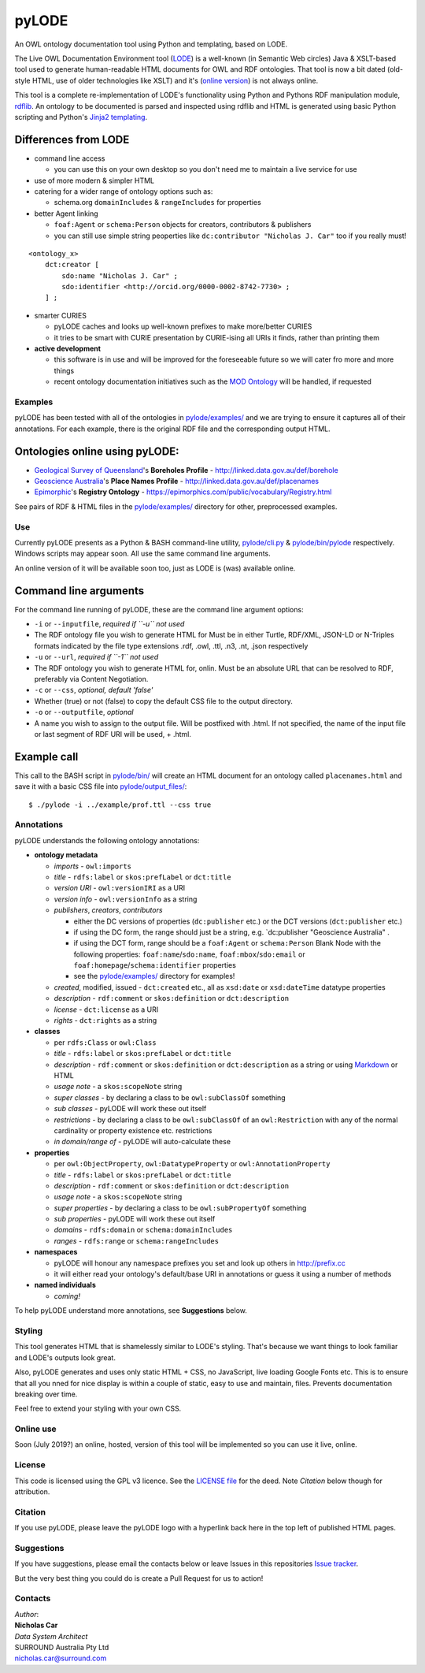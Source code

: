 pyLODE
======

An OWL ontology documentation tool using Python and templating, based on
LODE.

The Live OWL Documentation Environment tool
(`LODE <https://github.com/essepuntato/LODE>`__) is a well-known (in
Semantic Web circles) Java & XSLT-based tool used to generate
human-readable HTML documents for OWL and RDF ontologies. That tool is
now a bit dated (old-style HTML, use of older technologies like XSLT)
and it's (`online version <www.essepuntato.it/lode>`__) is not always
online.

This tool is a complete re-implementation of LODE's functionality using
Python and Pythons RDF manipulation module,
`rdflib <https://pypi.org/project/rdflib/>`__. An ontology to be
documented is parsed and inspected using rdflib and HTML is generated
using basic Python scripting and Python's `Jinja2
templating <https://pypi.org/project/Jinja2/>`__.

Differences from LODE
^^^^^^^^^^^^^^^^^^^^^

-  command line access

   -  you can use this on your own desktop so you don't need me to
      maintain a live service for use

-  use of more modern & simpler HTML
-  catering for a wider range of ontology options such as:

   -  schema.org ``domainIncludes`` & ``rangeIncludes`` for properties

-  better Agent linking

   -  ``foaf:Agent`` or ``schema:Person`` objects for creators,
      contributors & publishers
   -  you can still use simple string peoperties like
      ``dc:contributor "Nicholas J. Car"`` too if you really must!

::

    <ontology_x>
        dct:creator [
            sdo:name "Nicholas J. Car" ;
            sdo:identifier <http://orcid.org/0000-0002-8742-7730> ;
        ] ;

-  smarter CURIES

   -  pyLODE caches and looks up well-known prefixes to make more/better
      CURIES
   -  it tries to be smart with CURIE presentation by CURIE-ising all
      URIs it finds, rather than printing them

-  **active development**

   -  this software is in use and will be improved for the foreseeable
      future so we will cater fro more and more things
   -  recent ontology documentation initiatives such as the `MOD
      Ontology <https://github.com/sifrproject/MOD-Ontology>`__ will be
      handled, if requested

Examples
--------

pyLODE has been tested with all of the ontologies in
`pylode/examples/ <pylode/examples/>`__ and we are trying to ensure it
captures all of their annotations. For each example, there is the
original RDF file and the corresponding output HTML.

Ontologies online using pyLODE:
^^^^^^^^^^^^^^^^^^^^^^^^^^^^^^^

-  `Geological Survey of
   Queensland <https://www.business.qld.gov.au/industries/mining-energy-water/resources/geoscience-information/gsq>`__'s
   **Boreholes Profile** - http://linked.data.gov.au/def/borehole
-  `Geoscience Australia <http://www.ga.gov.au/>`__'s **Place Names
   Profile** - http://linked.data.gov.au/def/placenames
-  `Epimorphic <https://www.epimorphics.com/>`__'s **Registry Ontology**
   - https://epimorphics.com/public/vocabulary/Registry.html

See pairs of RDF & HTML files in the
`pylode/examples/ <pylode/examples/>`__ directory for other,
preprocessed examples.

Use
---

Currently pyLODE presents as a Python & BASH command-line utility,
`pylode/cli.py <pylode/cli.py>`__ &
`pylode/bin/pylode <pylode/bin/pylode>`__ respectively. Windows scripts
may appear soon. All use the same command line arguments.

An online version of it will be available soon too, just as LODE is
(was) available online.

Command line arguments
^^^^^^^^^^^^^^^^^^^^^^

For the command line running of pyLODE, these are the command line
argument options:

-  ``-i`` or ``--inputfile``, *required if ``-u`` not used*
-  The RDF ontology file you wish to generate HTML for Must be in either
   Turtle, RDF/XML, JSON-LD or N-Triples formats indicated by the file
   type extensions .rdf, .owl, .ttl, .n3, .nt, .json respectively
-  ``-u`` or ``--url``, *required if ``-1`` not used*
-  The RDF ontology you wish to generate HTML for, onlin. Must be an
   absolute URL that can be resolved to RDF, preferably via Content
   Negotiation.
-  ``-c`` or ``--css``, *optional, default 'false'*
-  Whether (true) or not (false) to copy the default CSS file to the
   output directory.
-  ``-o`` or ``--outputfile``, *optional*
-  A name you wish to assign to the output file. Will be postfixed with
   .html. If not specified, the name of the input file or last segment
   of RDF URI will be used, + .html.

Example call
^^^^^^^^^^^^

This call to the BASH script in `pylode/bin/ <pylode/bin/>`__ will
create an HTML document for an ontology called ``placenames.html`` and
save it with a basic CSS file into
`pylode/output\_files/ <pylode/output_files/>`__:

::

    $ ./pylode -i ../example/prof.ttl --css true

Annotations
-----------

pyLODE understands the following ontology annotations:

-  **ontology metadata**

   -  *imports* - ``owl:imports``
   -  *title* - ``rdfs:label`` or ``skos:prefLabel`` or ``dct:title``
   -  *version URI* - ``owl:versionIRI`` as a URI
   -  *version info* - ``owl:versionInfo`` as a string
   -  *publishers*, *creators*, *contributors*

      -  either the DC versions of properties (``dc:publisher`` etc.) or
         the DCT versions (``dct:publisher`` etc.)
      -  if using the DC form, the range should just be a string, e.g.
         \`dc:publisher "Geoscience Australia" .
      -  if using the DCT form, range should be a ``foaf:Agent`` or
         ``schema:Person`` Blank Node with the following properties: ``foaf:name``/``sdo:name``, ``foaf:mbox``/``sdo:email`` or
         ``foaf:homepage``/``schema:identifier`` properties
      -  see the `pylode/examples/ <pylode/examples/>`__ directory for
         examples!

   -  *created*, modified, issued - ``dct:created`` etc., all as
      ``xsd:date`` or ``xsd:dateTime`` datatype properties
   -  *description* - ``rdf:comment`` or ``skos:definition`` or
      ``dct:description``
   -  *license* - ``dct:license`` as a URI
   -  *rights* - ``dct:rights`` as a string

-  **classes**

   -  per ``rdfs:Class`` or ``owl:Class``
   -  *title* - ``rdfs:label`` or ``skos:prefLabel`` or ``dct:title``
   -  *description* - ``rdf:comment`` or ``skos:definition`` or
      ``dct:description`` as a string or using
      `Markdown <https://daringfireball.net/projects/markdown/>`__ or
      HTML
   -  *usage note* - a ``skos:scopeNote`` string
   -  *super classes* - by declaring a class to be ``owl:subClassOf``
      something
   -  *sub classes* - pyLODE will work these out itself
   -  *restrictions* - by declaring a class to be ``owl:subClassOf`` of
      an ``owl:Restriction`` with any of the normal cardinality or
      property existence etc. restrictions
   -  *in domain/range of* - pyLODE will auto-calculate these

-  **properties**

   -  per ``owl:ObjectProperty``, ``owl:DatatypeProperty`` or
      ``owl:AnnotationProperty``
   -  *title* - ``rdfs:label`` or ``skos:prefLabel`` or ``dct:title``
   -  *description* - ``rdf:comment`` or ``skos:definition`` or
      ``dct:description``
   -  *usage note* - a ``skos:scopeNote`` string
   -  *super properties* - by declaring a class to be
      ``owl:subPropertyOf`` something
   -  *sub properties* - pyLODE will work these out itself
   -  *domains* - ``rdfs:domain`` or ``schema:domainIncludes``
   -  *ranges* - ``rdfs:range`` or ``schema:rangeIncludes``

-  **namespaces**

   -  pyLODE will honour any namespace prefixes you set and look up
      others in `http://prefix.cc <http://prefix.cc/>`__
   -  it will either read your ontology's default/base URI in
      annotations or guess it using a number of methods

-  **named individuals**

   -  *coming!*

To help pyLODE understand more annotations, see **Suggestions** below.

Styling
-------

This tool generates HTML that is shamelessly similar to LODE's styling.
That's because we want things to look familiar and LODE's outputs look
great.

Also, pyLODE generates and uses only static HTML + CSS, no JavaScript,
live loading Google Fonts etc. This is to ensure that all you nned for
nice display is within a couple of static, easy to use and maintain,
files. Prevents documentation breaking over time.

Feel free to extend your styling with your own CSS.

Online use
----------

Soon (July 2019?) an online, hosted, version of this tool will be
implemented so you can use it live, online.

License
-------

This code is licensed using the GPL v3 licence. See the `LICENSE
file <LICENSE>`__ for the deed. Note *Citation* below though for
attribution.

Citation
--------

If you use pyLODE, please leave the pyLODE logo with a hyperlink back
here in the top left of published HTML pages.

Suggestions
-----------

If you have suggestions, please email the contacts below or leave Issues
in this repositories `Issue
tracker <https://github.com/rdflib/pyLODE/issues>`__.

But the very best thing you could do is create a Pull Request for us to
action!

Contacts
--------

| *Author*:
| **Nicholas Car**
| *Data System Architect*
| SURROUND Australia Pty Ltd
| nicholas.car@surround.com
